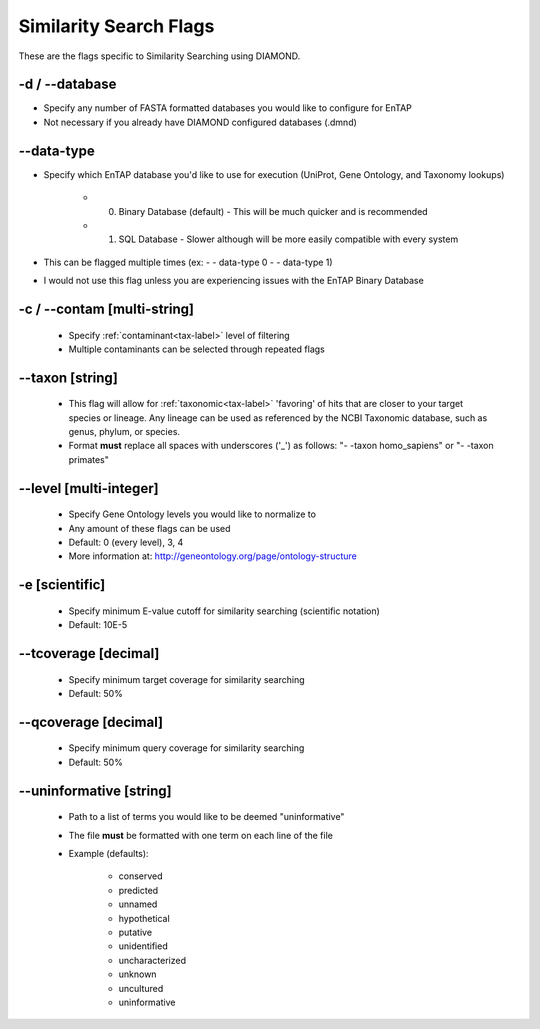 Similarity Search Flags
=============================

These are the flags specific to Similarity Searching using DIAMOND.

-d / *-*-database
-----------------------
* Specify any number of FASTA formatted databases you would like to configure for EnTAP
* Not necessary if you already have DIAMOND configured databases (.dmnd)

*-*-data-type
-------------------
* Specify which EnTAP database you'd like to use for execution (UniProt, Gene Ontology, and Taxonomy lookups)

    * 0. Binary Database (default) - This will be much quicker and is recommended
    * 1. SQL Database - Slower although will be more easily compatible with every system

* This can be flagged multiple times (ex: - - data-type 0 - - data-type 1)
* I would not use this flag unless you are experiencing issues with the EnTAP Binary Database

-c / *-*-contam [multi-string]
----------------------------------------
    * Specify :ref:`contaminant<tax-label>` level of filtering
    * Multiple contaminants can be selected through repeated flags

*-*-taxon [string]
------------------
    * This flag will allow for :ref:`taxonomic<tax-label>` 'favoring' of hits that are closer to your target species or lineage. Any lineage can be used as referenced by the NCBI Taxonomic database, such as genus, phylum, or species.
    * Format **must** replace all spaces with underscores ('_') as follows: "- -taxon homo_sapiens" or "- -taxon primates"

*-*-level [multi-integer]
--------------------------------
    * Specify Gene Ontology levels you would like to normalize to
    * Any amount of these flags can be used
    * Default: 0 (every level), 3, 4
    * More information at: http://geneontology.org/page/ontology-structure

-e [scientific]
-----------------
    * Specify minimum E-value cutoff for similarity searching (scientific notation)
    * Default: 10E-5

*-*-tcoverage [decimal]
-----------------------------
    * Specify minimum target coverage for similarity searching
    * Default: 50%

*-*-qcoverage [decimal]
--------------------------
    * Specify minimum query coverage for similarity searching
    * Default: 50%

*-*-uninformative [string]
----------------------------------
    * Path to a list of terms you would like to be deemed "uninformative"
    * The file **must** be formatted with one term on each line of the file
    * Example (defaults):
    
        * conserved
        * predicted
        * unnamed
        * hypothetical
        * putative
        * unidentified
        * uncharacterized
        * unknown
        * uncultured
        * uninformative